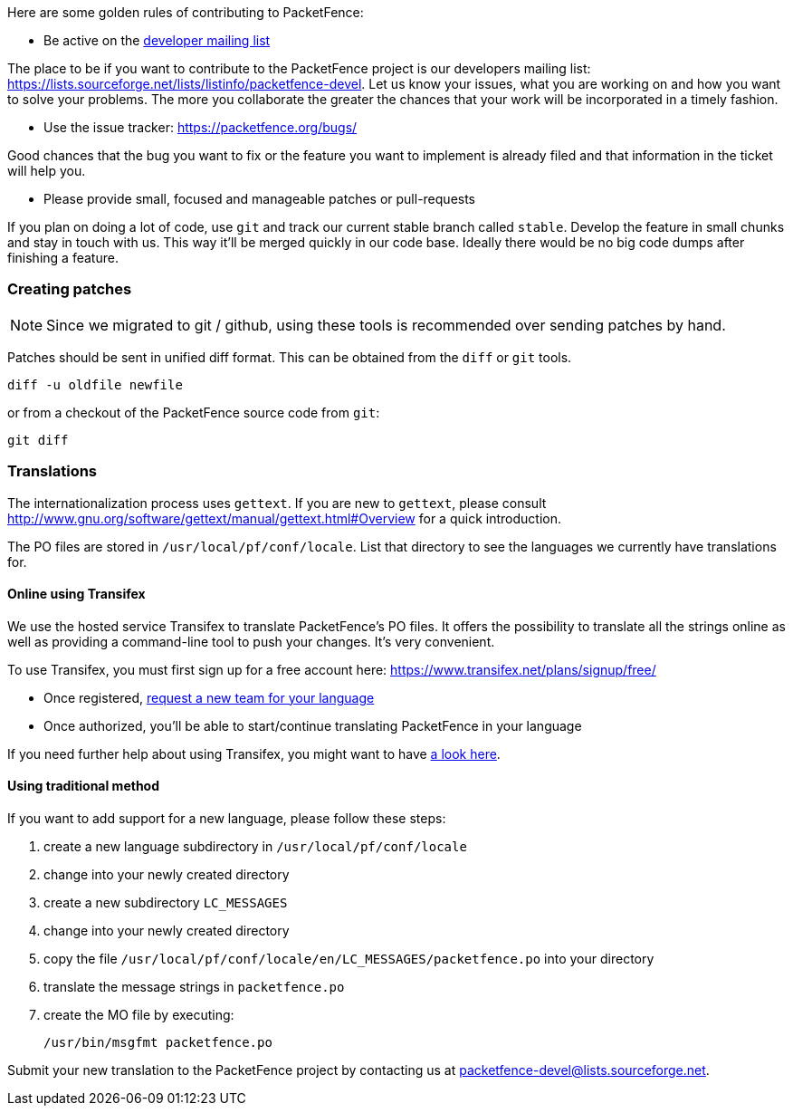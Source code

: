 // to display images directly on GitHub
ifdef::env-github[]
:encoding: UTF-8
:lang: en
:doctype: book
:toc: left
:imagesdir: ../images
endif::[]

////

    This file is part of the PacketFence project.

    See PacketFence_Developers_Guide.asciidoc
    for authors, copyright and license information.

////

//== Contributing

Here are some golden rules of contributing to PacketFence:

* Be active on the https://lists.sourceforge.net/lists/listinfo/packetfence-devel[developer mailing list]

The place to be if you want to contribute to the PacketFence project is our developers mailing list:
https://lists.sourceforge.net/lists/listinfo/packetfence-devel. Let us know your issues, what you are
working on and how you want to solve your problems. The more you collaborate the greater the chances that
your work will be incorporated in a timely fashion.

* Use the issue tracker: https://packetfence.org/bugs/

Good chances that the bug you want to fix or the feature you want to implement is already filed and
that information in the ticket will help you.

* Please provide small, focused and manageable patches or pull-requests

If you plan on doing a lot of code, use `git` and track our current stable branch called `stable`. Develop the
feature in small chunks and stay in touch with us. This way it'll be merged quickly in our code base. Ideally
there would be no big code dumps after finishing a feature.

=== Creating patches

NOTE: Since we migrated to git / github, using these tools is recommended
over sending patches by hand.

Patches should be sent in unified diff format. This can be obtained from the
`diff` or `git` tools.

  diff -u oldfile newfile

or from a checkout of the PacketFence source code from `git`:

  git diff

=== Translations

The internationalization process uses `gettext`. If you are new to `gettext`, please consult
http://www.gnu.org/software/gettext/manual/gettext.html#Overview for a quick introduction.

The PO files are stored in `/usr/local/pf/conf/locale`. List that directory to see the languages
we currently have translations for.

==== Online using Transifex

We use the hosted service Transifex to translate PacketFence's PO files. It offers the
possibility to translate all the strings online as well as providing a command-line tool to push your
changes. It's very convenient.

To use Transifex, you must first sign up for a free account here: https://www.transifex.net/plans/signup/free/

* Once registered, https://www.transifex.net/projects/p/packetfence/teams[request a new team for your language]
* Once authorized, you'll be able to start/continue translating PacketFence in your language

If you need further help about using Transifex, you might want to have http://help.transifex.com/[a look here].

==== Using traditional method

If you want to add support for a new language, please follow these steps:

[options="compact"]
. create a new language subdirectory in `/usr/local/pf/conf/locale`
. change into your newly created directory
. create a new subdirectory `LC_MESSAGES`
. change into your newly created directory
. copy the file `/usr/local/pf/conf/locale/en/LC_MESSAGES/packetfence.po` into your directory
. translate the message strings in `packetfence.po`
. create the MO file by executing:

  /usr/bin/msgfmt packetfence.po

Submit your new translation to the PacketFence project by contacting us at packetfence-devel@lists.sourceforge.net.

